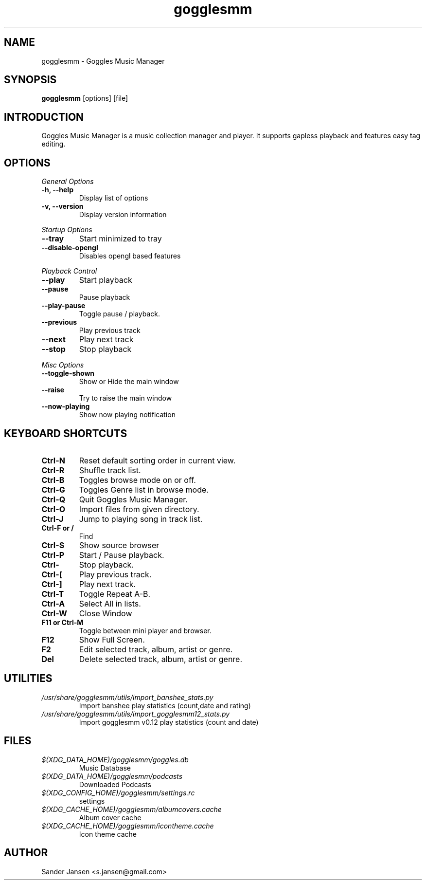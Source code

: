 .TH gogglesmm 1 "03 August 2013"
.SH NAME
gogglesmm \- Goggles Music Manager
.SH SYNOPSIS
.B gogglesmm
[options] [file]
.SH INTRODUCTION
Goggles Music Manager is a music collection manager and player. It supports gapless playback and features easy tag editing.
.SH OPTIONS
.I General Options
.TP
.B \-h, \-\-help
Display list of options
.TP
.B \-v, \-\-version
Display version information
.LP
.I Startup Options
.TP
.B \-\-tray
Start minimized to tray
.TP
.B \-\-disable-opengl
Disables opengl based features
.LP
.I Playback Control
.TP
.B \-\-play
Start playback
.TP
.B \-\-pause
Pause playback
.TP
.B \-\-play\-pause
Toggle pause / playback.
.TP
.B \-\-previous
Play previous track
.TP
.B \-\-next
Play next track
.TP
.B \-\-stop
Stop playback
.LP
.I Misc Options
.TP
.B \-\-toggle-shown
Show or Hide the main window
.TP
.B \-\-raise
Try to raise the main window
.TP
.B \-\-now\-playing
Show now playing notification
.SH KEYBOARD SHORTCUTS
.TP
.B "Ctrl-N"
Reset default sorting order in current view.
.TP
.B "Ctrl-R"
Shuffle track list.
.TP
.B "Ctrl-B"
Toggles browse mode on or off.
.TP
.B "Ctrl-G"
Toggles Genre list in browse mode.
.TP
.B "Ctrl-Q"
Quit Goggles Music Manager.
.TP
.B "Ctrl-O"
Import files from given directory.
.TP
.B "Ctrl-J"
Jump to playing song in track list.
.TP
.B "Ctrl-F" or "/"
Find
.TP
.B "Ctrl-S"
Show source browser
.TP
.B "Ctrl-P"
Start / Pause playback.
.TP
.B "Ctrl-\"
Stop playback.
.TP
.B "Ctrl-["
Play previous track.
.TP
.B "Ctrl-]"
Play next track.
.TP
.B "Ctrl-T"
Toggle Repeat A-B.
.TP
.B "Ctrl-A"
Select All in lists.
.TP
.B "Ctrl-W"
Close Window
.TP
.B "F11" or "Ctrl-M"
Toggle between mini player and browser.
.TP
.B "F12"
Show Full Screen.
.TP
.B "F2"
Edit selected track, album, artist or genre.
.TP
.B "Del"
Delete selected track, album, artist or genre.
.SH UTILITIES
.TP
.I /usr/share/gogglesmm/utils/import_banshee_stats.py
Import banshee play statistics (count,date and rating)
.TP
.I /usr/share/gogglesmm/utils/import_gogglesmm12_stats.py
Import gogglesmm v0.12  play statistics (count and date)
.SH FILES
.TP
.I $(XDG_DATA_HOME)/gogglesmm/goggles.db
Music Database
.TP
.I $(XDG_DATA_HOME)/gogglesmm/podcasts
Downloaded Podcasts 
.TP
.I $(XDG_CONFIG_HOME)/gogglesmm/settings.rc
settings
.TP
.I $(XDG_CACHE_HOME)/gogglesmm/albumcovers.cache
Album cover cache
.TP
.I $(XDG_CACHE_HOME)/gogglesmm/icontheme.cache
Icon theme cache
.SH AUTHOR
Sander Jansen <s.jansen@gmail.com>
